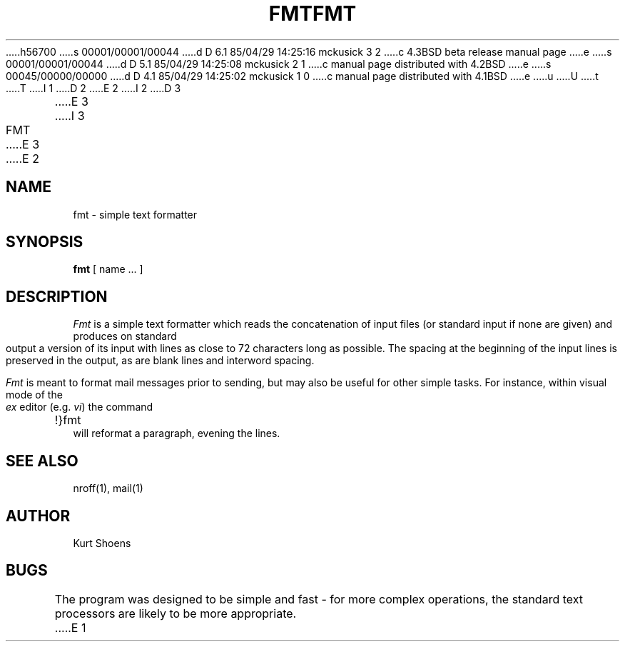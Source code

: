 h56700
s 00001/00001/00044
d D 6.1 85/04/29 14:25:16 mckusick 3 2
c 4.3BSD beta release manual page
e
s 00001/00001/00044
d D 5.1 85/04/29 14:25:08 mckusick 2 1
c manual page distributed with 4.2BSD
e
s 00045/00000/00000
d D 4.1 85/04/29 14:25:02 mckusick 1 0
c manual page distributed with 4.1BSD
e
u
U
t
T
I 1
.\" Copyright (c) 1980 Regents of the University of California.
.\" All rights reserved.  The Berkeley software License Agreement
.\" specifies the terms and conditions for redistribution.
.\"
.\"	%W% (Berkeley) %G%
.\"
D 2
.TH FMT 1 2/24/79
E 2
I 2
D 3
.TH FMT 1 "24 February 1979"
E 3
I 3
.TH FMT 1 "%Q%"
E 3
E 2
.UC
.SH NAME
fmt \- simple text formatter
.SH SYNOPSIS
.B fmt
[
name ...
]
.SH DESCRIPTION
.I Fmt
is a simple text formatter which reads the concatenation of input
files (or standard input if none are given) and produces on
standard output a version of its input with lines as close to
72 characters long as possible.  The spacing at the beginning
of the input lines is preserved in the output, as are blank lines
and interword spacing.
.PP
.I Fmt
is meant to format mail messages prior to sending, but may also be useful
for other simple tasks.
For instance,
within visual mode of the
.I ex
editor (e.g.
.IR vi )
the command
.br
	!}fmt
.br
will reformat a paragraph,
evening the lines.
.SH "SEE ALSO"
nroff(1), mail(1)
.SH AUTHOR
Kurt Shoens
.SH BUGS
The program was designed to be simple and fast \- for more complex
operations, the standard text processors are likely to be more appropriate.
E 1
